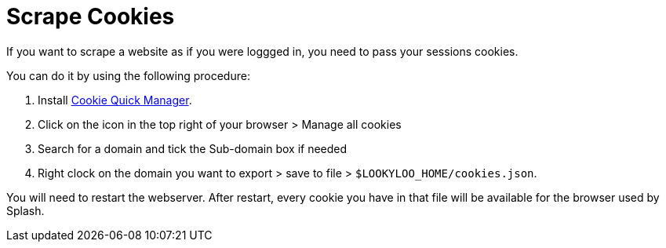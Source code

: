 [id="scrape-cookies"]
= Scrape Cookies

If you want to scrape a website as if you were loggged in, you need to pass your sessions cookies.

You can do it by using the following procedure:


. Install link:https://addons.mozilla.org/en-US/firefox/addon/cookie-quick-manager[Cookie Quick Manager].
. Click on the icon in the top right of your browser > Manage all cookies
. Search for a domain and tick the Sub-domain box if needed
. Right clock on the domain you want to export > save to file > `$LOOKYLOO_HOME/cookies.json`.

You will need to restart the webserver. After restart, every cookie you have in that file will be available for the browser used by Splash.
